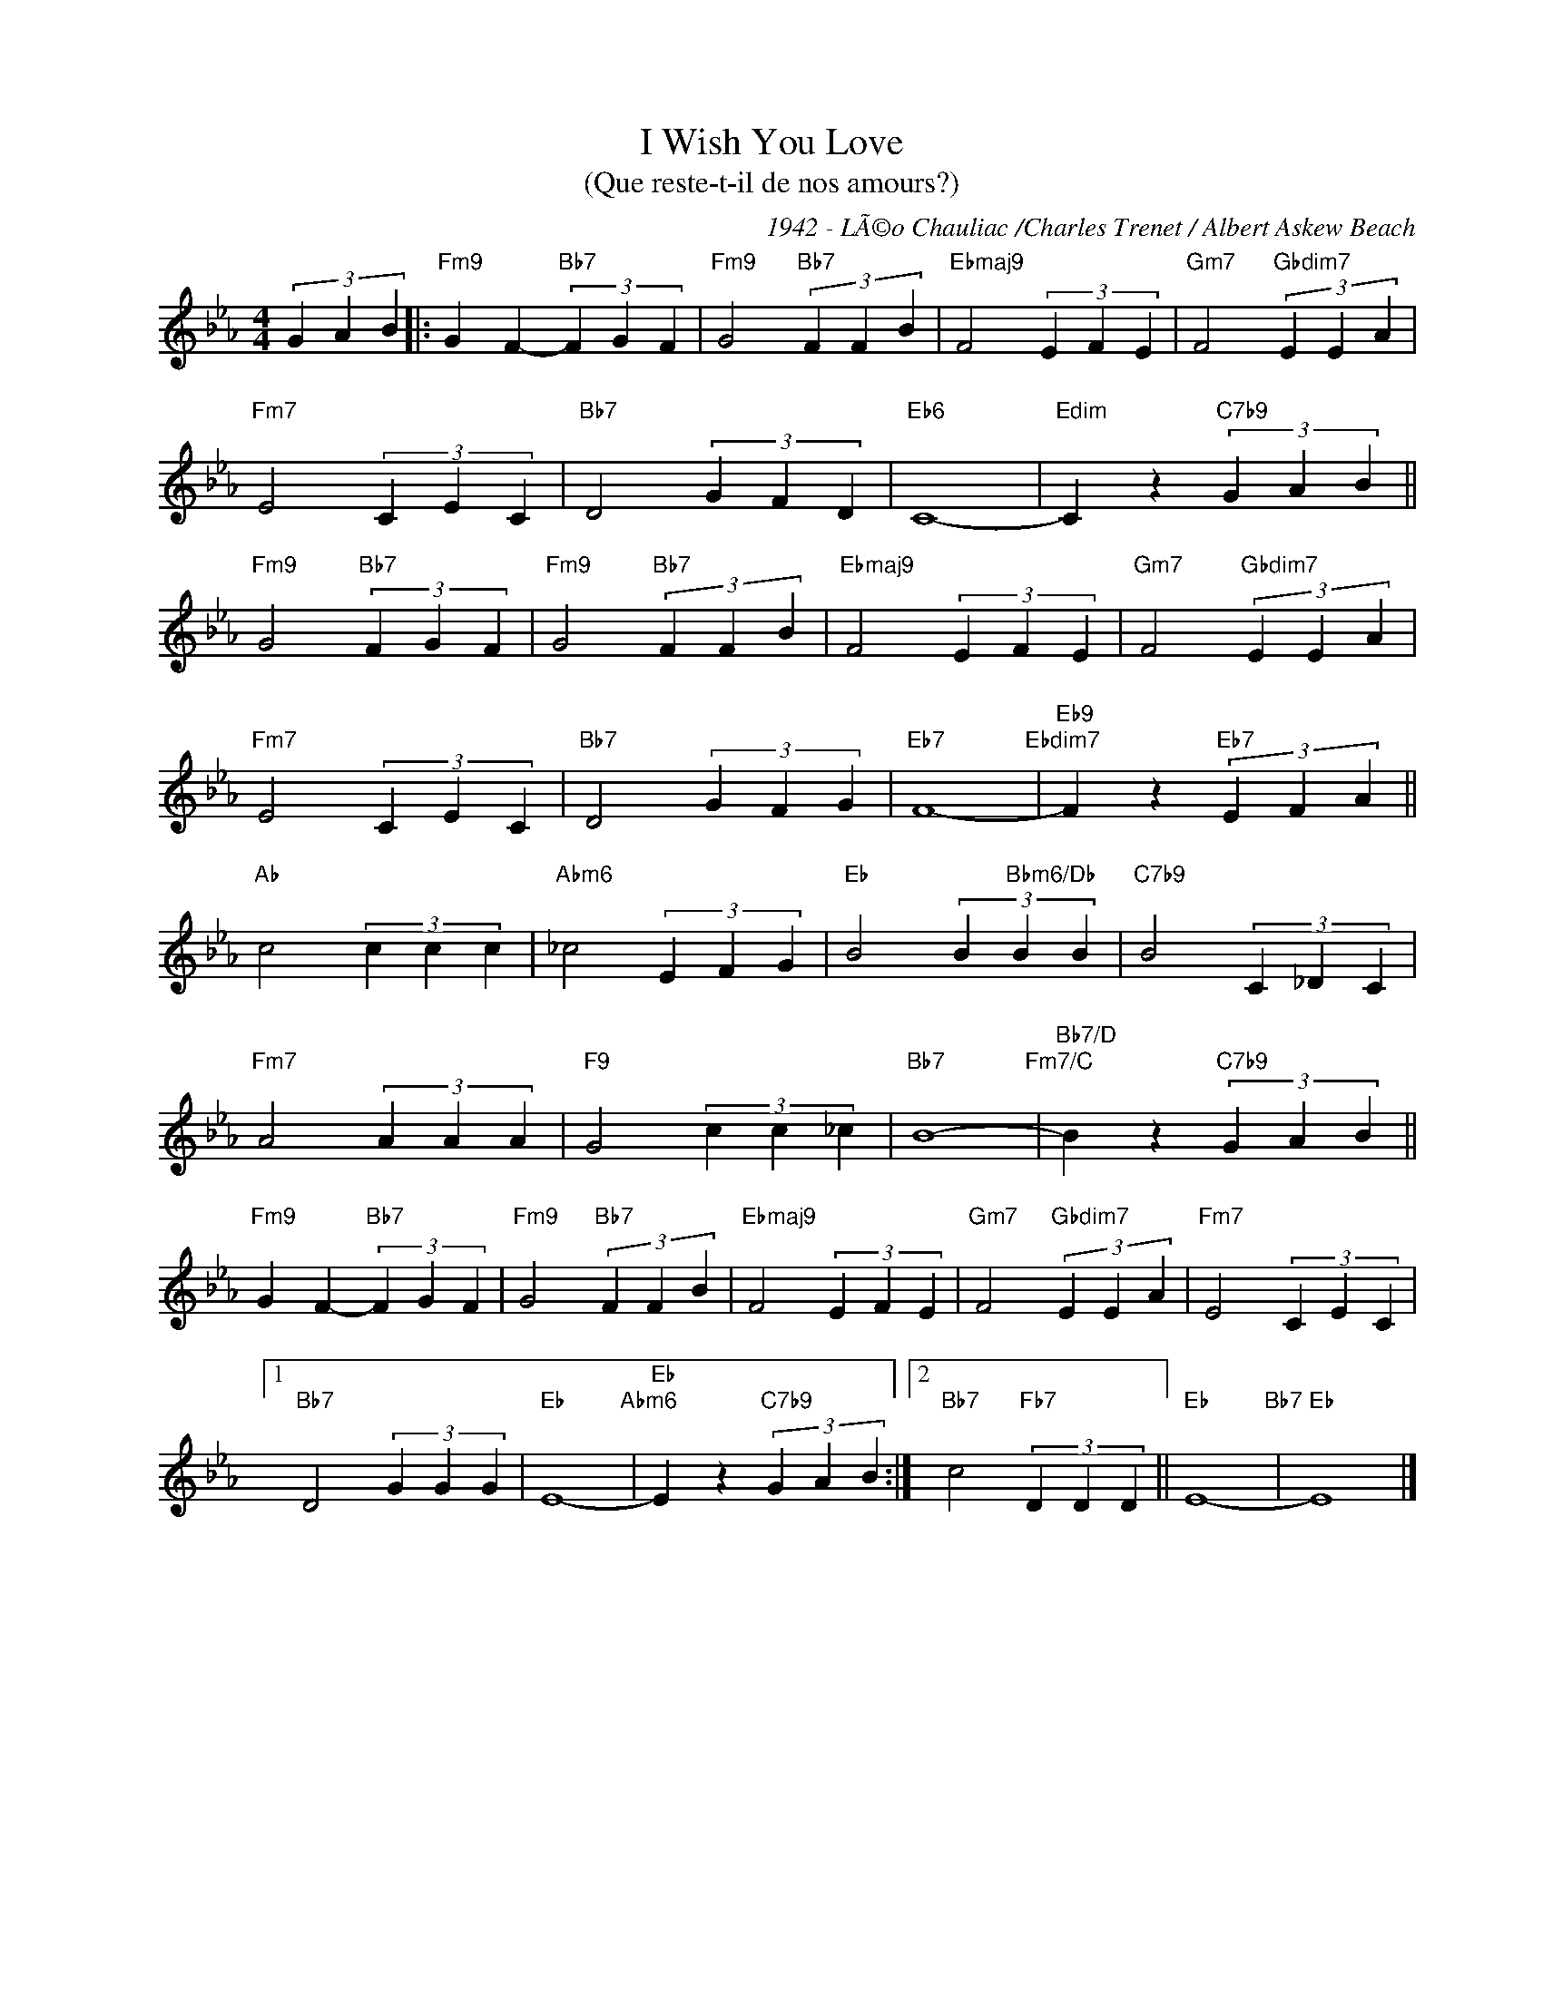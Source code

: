 X:1
T:I Wish You Love 
T:(Que reste-t-il de nos amours?)
C:1942 - LÃ©o Chauliac /Charles Trenet / Albert Askew Beach
Z:Copyright Â© www.realbook.site
L:1/4
M:4/4
I:linebreak $
K:Eb
V:1 treble nm=" " snm=" "
V:1
 (3G A B |:"Fm9" G F-"Bb7" (3F G F |"Fm9" G2"Bb7" (3F F B |"Ebmaj9" F2 (3E F E | %4
"Gm7" F2"Gbdim7" (3E E A |$"Fm7" E2 (3C E C |"Bb7" D2 (3G F D |"Eb6" C4- | %8
"Edim" C z"C7b9" (3G A B ||$"Fm9" G2"Bb7" (3F G F |"Fm9" G2"Bb7" (3F F B |"Ebmaj9" F2 (3E F E | %12
"Gm7" F2"Gbdim7" (3E E A |$"Fm7" E2 (3C E C |"Bb7" D2 (3G F G |"Eb7" F4-"Ebdim7" | %16
"Eb9" F z"Eb7" (3E F A ||$"Ab" c2 (3c c c |"Abm6" _c2 (3E F G |"Eb" B2 (3B"Bbm6/Db" B B | %20
"C7b9" B2 (3C _D C |$"Fm7" A2 (3A A A |"F9" G2 (3c c _c |"Bb7" B4-"Fm7/C" | %24
"Bb7/D" B z"C7b9" (3G A B ||$"Fm9" G F-"Bb7" (3F G F |"Fm9" G2"Bb7" (3F F B |"Ebmaj9" F2 (3E F E | %28
"Gm7" F2"Gbdim7" (3E E A |"Fm7" E2 (3C E C |1$"Bb7" D2 (3G G G |"Eb" E4-"Abm6" | %32
"Eb" E z"C7b9" (3G A B :|2"Bb7" c2"Fb7" (3D D D ||"Eb" E4-"Bb7" |"Eb" E4 |] %36

